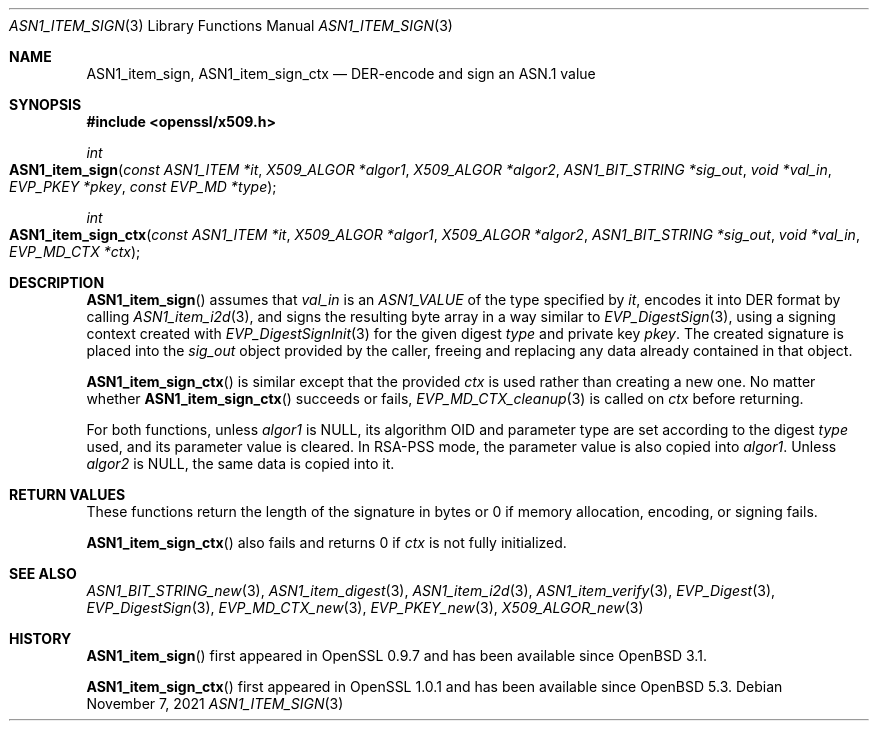 .\" $OpenBSD: ASN1_item_sign.3,v 1.1 2021/11/07 15:29:01 schwarze Exp $
.\"
.\" Copyright (c) 2021 Ingo Schwarze <schwarze@openbsd.org>
.\"
.\" Permission to use, copy, modify, and distribute this software for any
.\" purpose with or without fee is hereby granted, provided that the above
.\" copyright notice and this permission notice appear in all copies.
.\"
.\" THE SOFTWARE IS PROVIDED "AS IS" AND THE AUTHOR DISCLAIMS ALL WARRANTIES
.\" WITH REGARD TO THIS SOFTWARE INCLUDING ALL IMPLIED WARRANTIES OF
.\" MERCHANTABILITY AND FITNESS. IN NO EVENT SHALL THE AUTHOR BE LIABLE FOR
.\" ANY SPECIAL, DIRECT, INDIRECT, OR CONSEQUENTIAL DAMAGES OR ANY DAMAGES
.\" WHATSOEVER RESULTING FROM LOSS OF USE, DATA OR PROFITS, WHETHER IN AN
.\" ACTION OF CONTRACT, NEGLIGENCE OR OTHER TORTIOUS ACTION, ARISING OUT OF
.\" OR IN CONNECTION WITH THE USE OR PERFORMANCE OF THIS SOFTWARE.
.\"
.Dd $Mdocdate: November 7 2021 $
.Dt ASN1_ITEM_SIGN 3
.Os
.Sh NAME
.Nm ASN1_item_sign ,
.Nm ASN1_item_sign_ctx
.Nd DER-encode and sign an ASN.1 value
.Sh SYNOPSIS
.In openssl/x509.h
.Ft int
.Fo ASN1_item_sign
.Fa "const ASN1_ITEM *it"
.Fa "X509_ALGOR *algor1"
.Fa "X509_ALGOR *algor2"
.Fa "ASN1_BIT_STRING *sig_out"
.Fa "void *val_in"
.Fa "EVP_PKEY *pkey"
.Fa "const EVP_MD *type"
.Fc
.Ft int
.Fo ASN1_item_sign_ctx
.Fa "const ASN1_ITEM *it"
.Fa "X509_ALGOR *algor1"
.Fa "X509_ALGOR *algor2"
.Fa "ASN1_BIT_STRING *sig_out"
.Fa "void *val_in"
.Fa "EVP_MD_CTX *ctx"
.Fc
.Sh DESCRIPTION
.Fn ASN1_item_sign
assumes that
.Fa val_in
is an
.Vt ASN1_VALUE
of the type specified by
.Fa it ,
encodes it into DER format by calling
.Xr ASN1_item_i2d 3 ,
and signs the resulting byte array in a way similar to
.Xr EVP_DigestSign 3 ,
using a signing context created with
.Xr EVP_DigestSignInit 3
for the given digest
.Fa type
and private key
.Fa pkey .
The created signature is placed into the
.Fa sig_out
object provided by the caller,
freeing and replacing any data already contained in that object.
.Pp
.Fn ASN1_item_sign_ctx
is similar except that the provided
.Ft ctx
is used rather than creating a new one.
No matter whether
.Fn ASN1_item_sign_ctx
succeeds or fails,
.Xr EVP_MD_CTX_cleanup 3
is called on
.Fa ctx
before returning.
.Pp
For both functions, unless
.Fa algor1
is
.Dv NULL ,
its algorithm OID and parameter type are set according to the digest
.Fa type
used, and its parameter value is cleared.
In RSA-PSS mode, the parameter value is also copied into
.Fa algor1 .
Unless
.Fa algor2
is
.Dv NULL ,
the same data is copied into it.
.\" The following is not yet supported by LibreSSL
.\" because we do not provide EVP_PKEY_asn1_set_item(3).
.\" except that user-defined key types set up with
.\" .Xr EVP_PKEY_asn1_new 3
.\" may optionally provide information about a second algorithm in
.\" .Fa algor2 .
.Sh RETURN VALUES
These functions return the length of the signature in bytes
or 0 if memory allocation, encoding, or signing fails.
.Pp
.Fn ASN1_item_sign_ctx
also fails and returns 0 if
.Fa ctx
is not fully initialized.
.Sh SEE ALSO
.Xr ASN1_BIT_STRING_new 3 ,
.Xr ASN1_item_digest 3 ,
.Xr ASN1_item_i2d 3 ,
.Xr ASN1_item_verify 3 ,
.Xr EVP_Digest 3 ,
.Xr EVP_DigestSign 3 ,
.Xr EVP_MD_CTX_new 3 ,
.\" We do not provide EVP_PKEY_asn1_set_item(3).
.\" .Xr EVP_PKEY_asn1_new 3 ,
.Xr EVP_PKEY_new 3 ,
.Xr X509_ALGOR_new 3
.Sh HISTORY
.Fn ASN1_item_sign
first appeared in OpenSSL 0.9.7 and has been available since
.Ox 3.1 .
.Pp
.Fn ASN1_item_sign_ctx
first appeared in OpenSSL 1.0.1 and has been available since
.Ox 5.3 .
